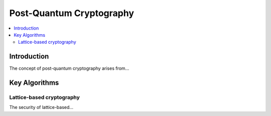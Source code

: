 =========================
Post-Quantum Cryptography
=========================

.. contents:: 
   :depth: 3
   :local:

Introduction
============

The concept of post-quantum cryptography arises from...

Key Algorithms
==============

Lattice-based cryptography
--------------------------

The security of lattice-based...
